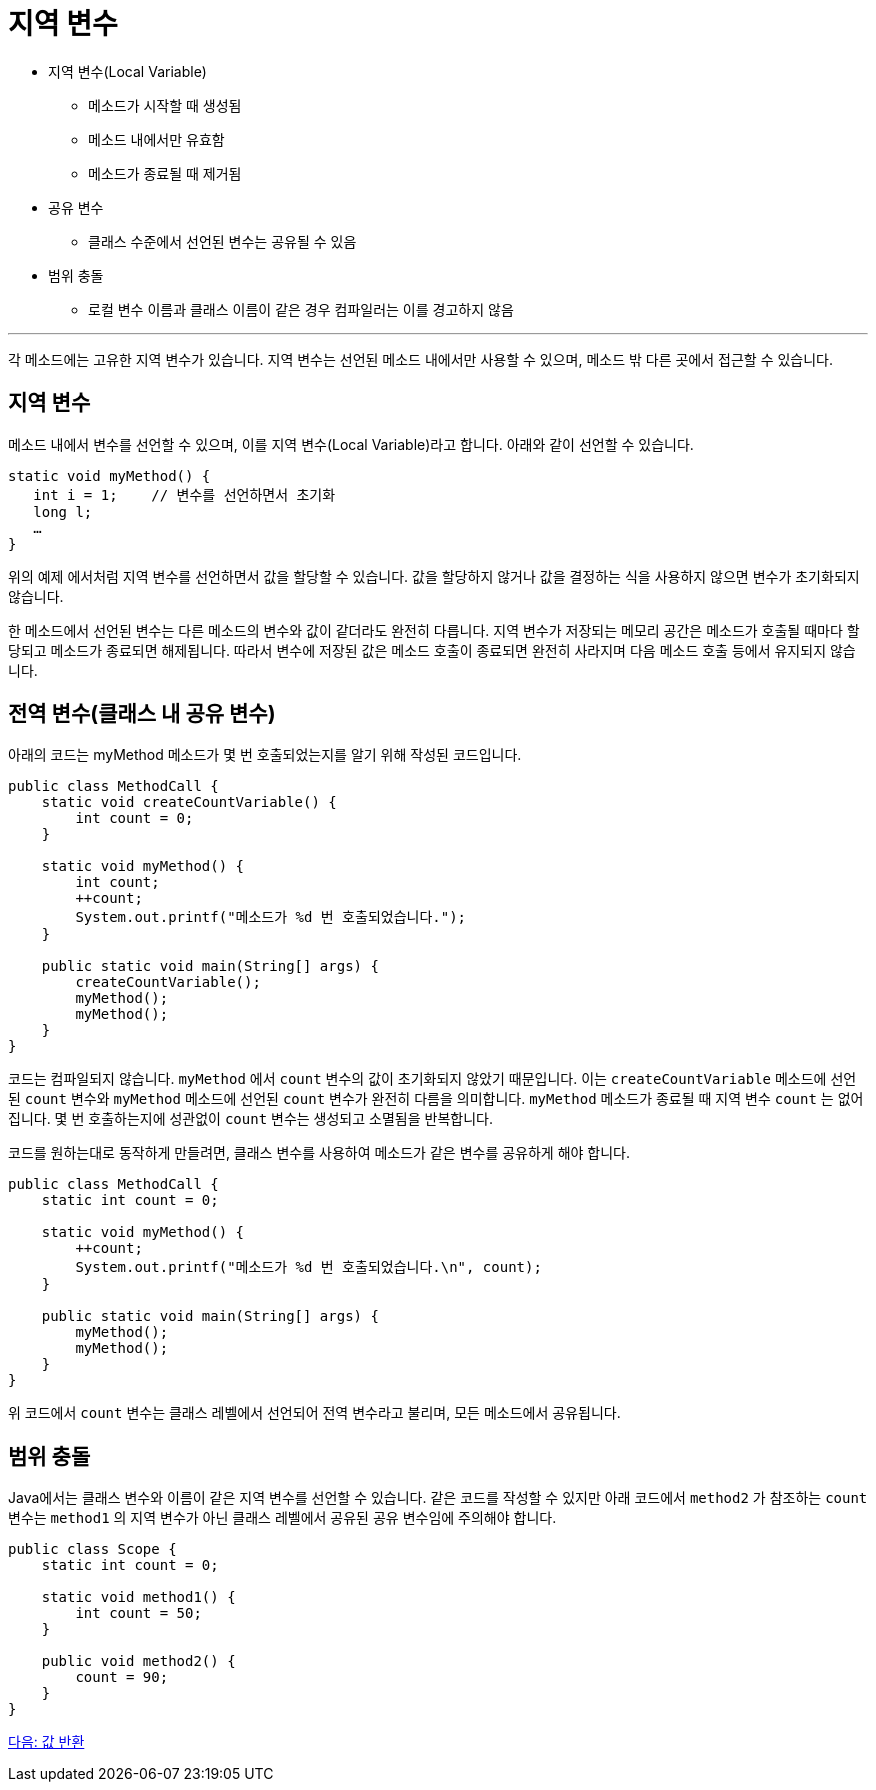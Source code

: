 = 지역 변수

* 지역 변수(Local Variable)
** 메소드가 시작할 때 생성됨
** 메소드 내에서만 유효함
** 메소드가 종료될 때 제거됨
* 공유 변수
** 클래스 수준에서 선언된 변수는 공유될 수 있음
* 범위 충돌
** 로컬 변수 이름과 클래스 이름이 같은 경우 컴파일러는 이를 경고하지 않음

---

각 메소드에는 고유한 지역 변수가 있습니다. 지역 변수는 선언된 메소드 내에서만 사용할 수 있으며, 메소드 밖 다른 곳에서 접근할 수 있습니다.

== 지역 변수

메소드 내에서 변수를 선언할 수 있으며, 이를 지역 변수(Local Variable)라고 합니다. 아래와 같이 선언할 수 있습니다.

[source, java]
----
static void myMethod() {
   int i = 1;    // 변수를 선언하면서 초기화
   long l;
   …
}
----

위의 예제 에서처럼 지역 변수를 선언하면서 값을 할당할 수 있습니다. 값을 할당하지 않거나 값을 결정하는 식을 사용하지 않으면 변수가 초기화되지 않습니다.

한 메소드에서 선언된 변수는 다른 메소드의 변수와 값이 같더라도 완전히 다릅니다. 지역 변수가 저장되는 메모리 공간은 메소드가 호출될 때마다 할당되고 메소드가 종료되면 해제됩니다. 따라서 변수에 저장된 값은 메소드 호출이 종료되면 완전히 사라지며 다음 메소드 호출 등에서 유지되지 않습니다.

== 전역 변수(클래스 내 공유 변수)

아래의 코드는 myMethod 메소드가 몇 번 호출되었는지를 알기 위해 작성된 코드입니다.

[source, java]
----
public class MethodCall {
    static void createCountVariable() {
        int count = 0;
    }

    static void myMethod() {
        int count;
        ++count;
        System.out.printf("메소드가 %d 번 호출되었습니다.");
    }

    public static void main(String[] args) {
        createCountVariable();
        myMethod();
        myMethod();
    }
}
----

코드는 컴파일되지 않습니다. `myMethod` 에서 `count` 변수의 값이 초기화되지 않았기 때문입니다. 이는 `createCountVariable` 메소드에 선언된 `count` 변수와 `myMethod` 메소드에 선언된 `count` 변수가 완전히 다름을 의미합니다. `myMethod` 메소드가 종료될 때 지역 변수 `count` 는 없어집니다. 몇 번 호출하는지에 성관없이 `count` 변수는 생성되고 소멸됨을 반복합니다.

코드를 원하는대로 동작하게 만들려면, 클래스 변수를 사용하여 메소드가 같은 변수를 공유하게 해야 합니다.

[source, java]
----
public class MethodCall {
    static int count = 0;

    static void myMethod() {
        ++count;
        System.out.printf("메소드가 %d 번 호출되었습니다.\n", count);
    }

    public static void main(String[] args) {
        myMethod();
        myMethod();
    }
}
----

위 코드에서 `count` 변수는 클래스 레벨에서 선언되어 전역 변수라고 불리며, 모든 메소드에서 공유됩니다.

== 범위 충돌

Java에서는 클래스 변수와 이름이 같은 지역 변수를 선언할 수 있습니다. 같은 코드를 작성할 수 있지만 아래 코드에서 `method2` 가 참조하는 `count` 변수는 `method1` 의 지역 변수가 아닌 클래스 레벨에서 공유된 공유 변수임에 주의해야 합니다.

[source, java]
----
public class Scope {
    static int count = 0;

    static void method1() {
        int count = 50;
    }

    public void method2() {
        count = 90;
    }
}
----

link:./07_value_return.adoc[다음: 값 반환]